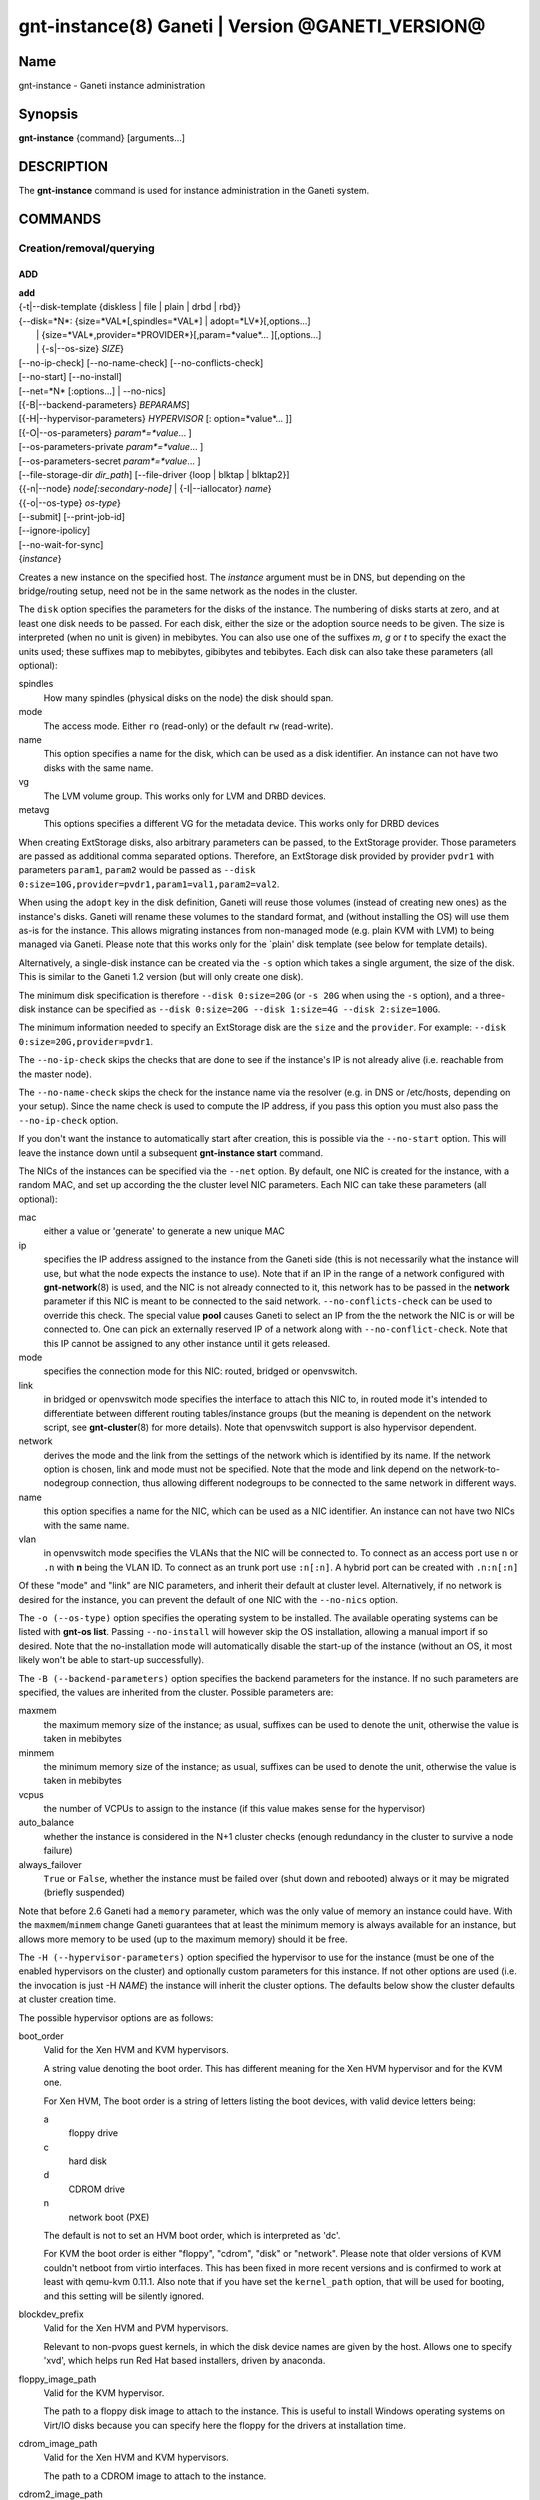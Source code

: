 gnt-instance(8) Ganeti | Version @GANETI_VERSION@
=================================================

Name
----

gnt-instance - Ganeti instance administration

Synopsis
--------

**gnt-instance** {command} [arguments...]

DESCRIPTION
-----------

The **gnt-instance** command is used for instance administration in
the Ganeti system.

COMMANDS
--------

Creation/removal/querying
~~~~~~~~~~~~~~~~~~~~~~~~~

ADD
^^^

| **add**
| {-t|\--disk-template {diskless \| file \| plain \| drbd \| rbd}}
| {\--disk=*N*: {size=*VAL*[,spindles=*VAL*] \| adopt=*LV*}[,options...]
|  \| {size=*VAL*,provider=*PROVIDER*}[,param=*value*... ][,options...]
|  \| {-s|\--os-size} *SIZE*}
| [\--no-ip-check] [\--no-name-check] [\--no-conflicts-check]
| [\--no-start] [\--no-install]
| [\--net=*N* [:options...] \| \--no-nics]
| [{-B|\--backend-parameters} *BEPARAMS*]
| [{-H|\--hypervisor-parameters} *HYPERVISOR* [: option=*value*... ]]
| [{-O|\--os-parameters} *param*=*value*... ]
| [--os-parameters-private *param*=*value*... ]
| [--os-parameters-secret *param*=*value*... ]
| [\--file-storage-dir *dir\_path*] [\--file-driver {loop \| blktap \| blktap2}]
| {{-n|\--node} *node[:secondary-node]* \| {-I|\--iallocator} *name*}
| {{-o|\--os-type} *os-type*}
| [\--submit] [\--print-job-id]
| [\--ignore-ipolicy]
| [\--no-wait-for-sync]
| {*instance*}

Creates a new instance on the specified host. The *instance* argument
must be in DNS, but depending on the bridge/routing setup, need not be
in the same network as the nodes in the cluster.

The ``disk`` option specifies the parameters for the disks of the
instance. The numbering of disks starts at zero, and at least one disk
needs to be passed. For each disk, either the size or the adoption
source needs to be given. The size is interpreted (when no unit is
given) in mebibytes. You can also use one of the suffixes *m*, *g* or
*t* to specify the exact the units used; these suffixes map to
mebibytes, gibibytes and tebibytes. Each disk can also take these
parameters (all optional):

spindles
  How many spindles (physical disks on the node) the disk should span.

mode
  The access mode. Either ``ro`` (read-only) or the default ``rw``
  (read-write).

name
   This option specifies a name for the disk, which can be used as a disk
   identifier. An instance can not have two disks with the same name.

vg
   The LVM volume group. This works only for LVM and DRBD devices.

metavg
   This options specifies a different VG for the metadata device. This
   works only for DRBD devices

When creating ExtStorage disks, also arbitrary parameters can be passed,
to the ExtStorage provider. Those parameters are passed as additional
comma separated options. Therefore, an ExtStorage disk provided by
provider ``pvdr1`` with parameters ``param1``, ``param2`` would be
passed as ``--disk 0:size=10G,provider=pvdr1,param1=val1,param2=val2``.

When using the ``adopt`` key in the disk definition, Ganeti will
reuse those volumes (instead of creating new ones) as the
instance's disks. Ganeti will rename these volumes to the standard
format, and (without installing the OS) will use them as-is for the
instance. This allows migrating instances from non-managed mode
(e.g. plain KVM with LVM) to being managed via Ganeti. Please note that
this works only for the \`plain' disk template (see below for
template details).

Alternatively, a single-disk instance can be created via the ``-s``
option which takes a single argument, the size of the disk. This is
similar to the Ganeti 1.2 version (but will only create one disk).

The minimum disk specification is therefore ``--disk 0:size=20G`` (or
``-s 20G`` when using the ``-s`` option), and a three-disk instance
can be specified as ``--disk 0:size=20G --disk 1:size=4G --disk
2:size=100G``.

The minimum information needed to specify an ExtStorage disk are the
``size`` and the ``provider``. For example:
``--disk 0:size=20G,provider=pvdr1``.

The ``--no-ip-check`` skips the checks that are done to see if the
instance's IP is not already alive (i.e. reachable from the master
node).

The ``--no-name-check`` skips the check for the instance name via
the resolver (e.g. in DNS or /etc/hosts, depending on your setup).
Since the name check is used to compute the IP address, if you pass
this option you must also pass the ``--no-ip-check`` option.

If you don't want the instance to automatically start after
creation, this is possible via the ``--no-start`` option. This will
leave the instance down until a subsequent **gnt-instance start**
command.

The NICs of the instances can be specified via the ``--net``
option. By default, one NIC is created for the instance, with a
random MAC, and set up according the the cluster level NIC
parameters. Each NIC can take these parameters (all optional):

mac
    either a value or 'generate' to generate a new unique MAC

ip
    specifies the IP address assigned to the instance from the Ganeti
    side (this is not necessarily what the instance will use, but what
    the node expects the instance to use). Note that if an IP in the
    range of a network configured with **gnt-network**\(8) is used,
    and the NIC is not already connected to it, this network has to be
    passed in the **network** parameter if this NIC is meant to be
    connected to the said network. ``--no-conflicts-check`` can be used
    to override this check. The special value **pool** causes Ganeti to
    select an IP from the the network the NIC is or will be connected to.
    One can pick an externally reserved IP of a network along with
    ``--no-conflict-check``. Note that this IP cannot be assigned to
    any other instance until it gets released.

mode
    specifies the connection mode for this NIC: routed, bridged or
    openvswitch.

link
    in bridged or openvswitch mode specifies the interface to attach
    this NIC to, in routed mode it's intended to differentiate between
    different routing tables/instance groups (but the meaning is
    dependent on the network script, see **gnt-cluster**\(8) for more
    details). Note that openvswitch support is also hypervisor
    dependent.

network
    derives the mode and the link from the settings of the network
    which is identified by its name. If the network option is chosen,
    link and mode must not be specified. Note that the mode and link
    depend on the network-to-nodegroup connection, thus allowing
    different nodegroups to be connected to the same network in
    different ways.

name
   this option specifies a name for the NIC, which can be used as a NIC
   identifier. An instance can not have two NICs with the same name.

vlan
   in openvswitch mode specifies the VLANs that the NIC will be
   connected to. To connect as an access port use ``n`` or ``.n`` with
   **n** being the VLAN ID. To connect as an trunk port use ``:n[:n]``.
   A hybrid port can be created with ``.n:n[:n]``

Of these "mode" and "link" are NIC parameters, and inherit their
default at cluster level.  Alternatively, if no network is desired for
the instance, you can prevent the default of one NIC with the
``--no-nics`` option.

The ``-o (--os-type)`` option specifies the operating system to be
installed.  The available operating systems can be listed with
**gnt-os list**.  Passing ``--no-install`` will however skip the OS
installation, allowing a manual import if so desired. Note that the
no-installation mode will automatically disable the start-up of the
instance (without an OS, it most likely won't be able to start-up
successfully).

The ``-B (--backend-parameters)`` option specifies the backend
parameters for the instance. If no such parameters are specified, the
values are inherited from the cluster. Possible parameters are:

maxmem
    the maximum memory size of the instance; as usual, suffixes can be
    used to denote the unit, otherwise the value is taken in mebibytes

minmem
    the minimum memory size of the instance; as usual, suffixes can be
    used to denote the unit, otherwise the value is taken in mebibytes

vcpus
    the number of VCPUs to assign to the instance (if this value makes
    sense for the hypervisor)

auto\_balance
    whether the instance is considered in the N+1 cluster checks
    (enough redundancy in the cluster to survive a node failure)

always\_failover
    ``True`` or ``False``, whether the instance must be failed over
    (shut down and rebooted) always or it may be migrated (briefly
    suspended)

Note that before 2.6 Ganeti had a ``memory`` parameter, which was the
only value of memory an instance could have. With the
``maxmem``/``minmem`` change Ganeti guarantees that at least the minimum
memory is always available for an instance, but allows more memory to be
used (up to the maximum memory) should it be free.

The ``-H (--hypervisor-parameters)`` option specified the hypervisor
to use for the instance (must be one of the enabled hypervisors on the
cluster) and optionally custom parameters for this instance. If not
other options are used (i.e. the invocation is just -H *NAME*) the
instance will inherit the cluster options. The defaults below show the
cluster defaults at cluster creation time.

The possible hypervisor options are as follows:

boot\_order
    Valid for the Xen HVM and KVM hypervisors.

    A string value denoting the boot order. This has different meaning
    for the Xen HVM hypervisor and for the KVM one.

    For Xen HVM, The boot order is a string of letters listing the boot
    devices, with valid device letters being:

    a
        floppy drive

    c
        hard disk

    d
        CDROM drive

    n
        network boot (PXE)

    The default is not to set an HVM boot order, which is interpreted
    as 'dc'.

    For KVM the boot order is either "floppy", "cdrom", "disk" or
    "network".  Please note that older versions of KVM couldn't netboot
    from virtio interfaces. This has been fixed in more recent versions
    and is confirmed to work at least with qemu-kvm 0.11.1. Also note
    that if you have set the ``kernel_path`` option, that will be used
    for booting, and this setting will be silently ignored.

blockdev\_prefix
    Valid for the Xen HVM and PVM hypervisors.

    Relevant to non-pvops guest kernels, in which the disk device names
    are given by the host.  Allows one to specify 'xvd', which helps run
    Red Hat based installers, driven by anaconda.

floppy\_image\_path
    Valid for the KVM hypervisor.

    The path to a floppy disk image to attach to the instance.  This
    is useful to install Windows operating systems on Virt/IO disks
    because you can specify here the floppy for the drivers at
    installation time.

cdrom\_image\_path
    Valid for the Xen HVM and KVM hypervisors.

    The path to a CDROM image to attach to the instance.

cdrom2\_image\_path
    Valid for the KVM hypervisor.

    The path to a second CDROM image to attach to the instance.
    **NOTE**: This image can't be used to boot the system. To do that
    you have to use the 'cdrom\_image\_path' option.

nic\_type
    Valid for the Xen HVM and KVM hypervisors.

    This parameter determines the way the network cards are presented
    to the instance. The possible options are:

    - rtl8139 (default for Xen HVM) (HVM & KVM)
    - ne2k\_isa (HVM & KVM)
    - ne2k\_pci (HVM & KVM)
    - i82551 (KVM)
    - i82557b (KVM)
    - i82559er (KVM)
    - pcnet (KVM)
    - e1000 (KVM)
    - paravirtual (default for KVM) (HVM & KVM)

vif\_type
    Valid for the Xen HVM hypervisor.

    This parameter specifies the vif type of the nic configuration
    of the instance. Unsetting the value leads to no type being specified
    in the configuration. Note that this parameter only takes effect when
    the 'nic_type' is not set. The possible options are:

    - ioemu
    - vif

disk\_type
    Valid for the Xen HVM and KVM hypervisors.

    This parameter determines the way the disks are presented to the
    instance. The possible options are:

    - ioemu [default] (HVM & KVM)
    - paravirtual (HVM & KVM)
    - ide (KVM)
    - scsi (KVM)
    - sd (KVM)
    - mtd (KVM)
    - pflash (KVM)


cdrom\_disk\_type
    Valid for the KVM hypervisor.

    This parameter determines the way the cdroms disks are presented
    to the instance. The default behavior is to get the same value of
    the earlier parameter (disk_type). The possible options are:

    - paravirtual
    - ide
    - scsi
    - sd
    - mtd
    - pflash


vnc\_bind\_address
    Valid for the Xen HVM and KVM hypervisors.

    Specifies the address that the VNC listener for this instance
    should bind to. Valid values are IPv4 addresses. Use the address
    0.0.0.0 to bind to all available interfaces (this is the default)
    or specify the address of one of the interfaces on the node to
    restrict listening to that interface.

vnc\_password\_file
    Valid for the Xen HVM and KVM hypervisors.

    Specifies the location of the file containing the password for
    connections using VNC. The default is a file named
    vnc-cluster-password which can be found in the configuration
    directory.

vnc\_tls
    Valid for the KVM hypervisor.

    A boolean option that controls whether the VNC connection is
    secured with TLS.

vnc\_x509\_path
    Valid for the KVM hypervisor.

    If ``vnc_tls`` is enabled, this options specifies the path to the
    x509 certificate to use.

vnc\_x509\_verify
    Valid for the KVM hypervisor.

spice\_bind
    Valid for the KVM hypervisor.

    Specifies the address or interface on which the SPICE server will
    listen. Valid values are:

    - IPv4 addresses, including 0.0.0.0 and 127.0.0.1
    - IPv6 addresses, including :: and ::1
    - names of network interfaces

    If a network interface is specified, the SPICE server will be bound
    to one of the addresses of that interface.

spice\_ip\_version
    Valid for the KVM hypervisor.

    Specifies which version of the IP protocol should be used by the
    SPICE server.

    It is mainly intended to be used for specifying what kind of IP
    addresses should be used if a network interface with both IPv4 and
    IPv6 addresses is specified via the ``spice_bind`` parameter. In
    this case, if the ``spice_ip_version`` parameter is not used, the
    default IP version of the cluster will be used.

spice\_password\_file
    Valid for the KVM hypervisor.

    Specifies a file containing the password that must be used when
    connecting via the SPICE protocol. If the option is not specified,
    passwordless connections are allowed.

spice\_image\_compression
    Valid for the KVM hypervisor.

    Configures the SPICE lossless image compression. Valid values are:

    - auto_glz
    - auto_lz
    - quic
    - glz
    - lz
    - off

spice\_jpeg\_wan\_compression
    Valid for the KVM hypervisor.

    Configures how SPICE should use the jpeg algorithm for lossy image
    compression on slow links. Valid values are:

    - auto
    - never
    - always

spice\_zlib\_glz\_wan\_compression
    Valid for the KVM hypervisor.

    Configures how SPICE should use the zlib-glz algorithm for lossy image
    compression on slow links. Valid values are:

    - auto
    - never
    - always

spice\_streaming\_video
    Valid for the KVM hypervisor.

    Configures how SPICE should detect video streams. Valid values are:

    - off
    - all
    - filter

spice\_playback\_compression
    Valid for the KVM hypervisor.

    Configures whether SPICE should compress audio streams or not.

spice\_use\_tls
    Valid for the KVM hypervisor.

    Specifies that the SPICE server must use TLS to encrypt all the
    traffic with the client.

spice\_tls\_ciphers
    Valid for the KVM hypervisor.

    Specifies a list of comma-separated ciphers that SPICE should use
    for TLS connections. For the format, see man **cipher**\(1).

spice\_use\_vdagent
    Valid for the KVM hypervisor.

    Enables or disables passing mouse events via SPICE vdagent.

cpu\_type
    Valid for the KVM hypervisor.

    This parameter determines the emulated cpu for the instance. If this
    parameter is empty (which is the default configuration), it will not
    be passed to KVM.

    Be aware of setting this parameter to ``"host"`` if you have nodes
    with different CPUs from each other. Live migration may stop working
    in this situation.

    For more information please refer to the KVM manual.

acpi
    Valid for the Xen HVM and KVM hypervisors.

    A boolean option that specifies if the hypervisor should enable
    ACPI support for this instance. By default, ACPI is disabled.

    ACPI should be enabled for user shutdown detection.  See
    ``user_shutdown``.

pae
    Valid for the Xen HVM and KVM hypervisors.

    A boolean option that specifies if the hypervisor should enable
    PAE support for this instance. The default is false, disabling PAE
    support.

viridian
    Valid for the Xen HVM hypervisor.

    A boolean option that specifies if the hypervisor should enable
    viridian (Hyper-V) for this instance. The default is false,
    disabling viridian support.

use\_localtime
    Valid for the Xen HVM and KVM hypervisors.

    A boolean option that specifies if the instance should be started
    with its clock set to the localtime of the machine (when true) or
    to the UTC (When false). The default is false, which is useful for
    Linux/Unix machines; for Windows OSes, it is recommended to enable
    this parameter.

kernel\_path
    Valid for the Xen PVM and KVM hypervisors.

    This option specifies the path (on the node) to the kernel to boot
    the instance with. Xen PVM instances always require this, while for
    KVM if this option is empty, it will cause the machine to load the
    kernel from its disks (and the boot will be done accordingly to
    ``boot_order``).

kernel\_args
    Valid for the Xen PVM and KVM hypervisors.

    This options specifies extra arguments to the kernel that will be
    loaded. device. This is always used for Xen PVM, while for KVM it
    is only used if the ``kernel_path`` option is also specified.

    The default setting for this value is simply ``"ro"``, which
    mounts the root disk (initially) in read-only one. For example,
    setting this to single will cause the instance to start in
    single-user mode.

initrd\_path
    Valid for the Xen PVM and KVM hypervisors.

    This option specifies the path (on the node) to the initrd to boot
    the instance with. Xen PVM instances can use this always, while
    for KVM if this option is only used if the ``kernel_path`` option
    is also specified. You can pass here either an absolute filename
    (the path to the initrd) if you want to use an initrd, or use the
    format no\_initrd\_path for no initrd.

root\_path
    Valid for the Xen PVM and KVM hypervisors.

    This options specifies the name of the root device. This is always
    needed for Xen PVM, while for KVM it is only used if the
    ``kernel_path`` option is also specified.

    Please note, that if this setting is an empty string and the
    hypervisor is Xen it will not be written to the Xen configuration
    file

serial\_console
    Valid for the KVM hypervisor.

    This boolean option specifies whether to emulate a serial console
    for the instance. Note that some versions of KVM have a bug that
    will make an instance hang when configured to use the serial console
    unless a connection is made to it within about 2 seconds of the
    instance's startup. For such case it's recommended to disable this
    option, which is enabled by default.

serial\_speed
    Valid for the KVM hypervisor.

    This integer option specifies the speed of the serial console.
    Common values are 9600, 19200, 38400, 57600 and 115200: choose the
    one which works on your system. (The default is 38400 for historical
    reasons, but newer versions of kvm/qemu work with 115200)

disk\_cache
    Valid for the KVM hypervisor.

    The disk cache mode. It can be either default to not pass any
    cache option to KVM, or one of the KVM cache modes: none (for
    direct I/O), writethrough (to use the host cache but report
    completion to the guest only when the host has committed the
    changes to disk) or writeback (to use the host cache and report
    completion as soon as the data is in the host cache). Note that
    there are special considerations for the cache mode depending on
    version of KVM used and disk type (always raw file under Ganeti),
    please refer to the KVM documentation for more details.

security\_model
    Valid for the KVM hypervisor.

    The security model for kvm. Currently one of *none*, *user* or
    *pool*. Under *none*, the default, nothing is done and instances
    are run as the Ganeti daemon user (normally root).

    Under *user* kvm will drop privileges and become the user
    specified by the security\_domain parameter.

    Under *pool* a global cluster pool of users will be used, making
    sure no two instances share the same user on the same node. (this
    mode is not implemented yet)

security\_domain
    Valid for the KVM hypervisor.

    Under security model *user* the username to run the instance
    under.  It must be a valid username existing on the host.

    Cannot be set under security model *none* or *pool*.

kvm\_flag
    Valid for the KVM hypervisor.

    If *enabled* the -enable-kvm flag is passed to kvm. If *disabled*
    -disable-kvm is passed. If unset no flag is passed, and the
    default running mode for your kvm binary will be used.

mem\_path
    Valid for the KVM hypervisor.

    This option passes the -mem-path argument to kvm with the path (on
    the node) to the mount point of the hugetlbfs file system, along
    with the -mem-prealloc argument too.

use\_chroot
    Valid for the KVM hypervisor.

    This boolean option determines whether to run the KVM instance in a
    chroot directory.

    If it is set to ``true``, an empty directory is created before
    starting the instance and its path is passed via the -chroot flag
    to kvm. The directory is removed when the instance is stopped.

    It is set to ``false`` by default.

user\_shutdown
    Valid for the KVM hypervisor.

    This boolean option determines whether the KVM instance suports user
    shutdown detection.  This option does not necessarily require ACPI
    enabled, but ACPI must be enabled for users to poweroff their KVM
    instances.

    If it is set to ``true``, the user can shutdown this KVM instance
    and its status is reported as ``USER_down``.

    It is set to ``false`` by default.

migration\_downtime
    Valid for the KVM hypervisor.

    The maximum amount of time (in ms) a KVM instance is allowed to be
    frozen during a live migration, in order to copy dirty memory
    pages. Default value is 30ms, but you may need to increase this
    value for busy instances.

    This option is only effective with kvm versions >= 87 and qemu-kvm
    versions >= 0.11.0.

cpu\_mask
    Valid for the Xen, KVM and LXC hypervisors.

    The processes belonging to the given instance are only scheduled
    on the specified CPUs.

    The format of the mask can be given in three forms. First, the word
    "all", which signifies the common case where all VCPUs can live on
    any CPU, based on the hypervisor's decisions.

    Second, a comma-separated list of CPU IDs or CPU ID ranges. The
    ranges are defined by a lower and higher boundary, separated by a
    dash, and the boundaries are inclusive. In this form, all VCPUs of
    the instance will be mapped on the selected list of CPUs. Example:
    ``0-2,5``, mapping all VCPUs (no matter how many) onto physical CPUs
    0, 1, 2 and 5.

    The last form is used for explicit control of VCPU-CPU pinnings. In
    this form, the list of VCPU mappings is given as a colon (:)
    separated list, whose elements are the possible values for the
    second or first form above. In this form, the number of elements in
    the colon-separated list _must_ equal the number of VCPUs of the
    instance.

    Example:

    .. code-block:: bash

      # Map the entire instance to CPUs 0-2
      gnt-instance modify -H cpu_mask=0-2 my-inst

      # Map vCPU 0 to physical CPU 1 and vCPU 1 to CPU 3 (assuming 2 vCPUs)
      gnt-instance modify -H cpu_mask=1:3 my-inst

      # Pin vCPU 0 to CPUs 1 or 2, and vCPU 1 to any CPU
      gnt-instance modify -H cpu_mask=1-2:all my-inst

      # Pin vCPU 0 to any CPU, vCPU 1 to CPUs 1, 3, 4 or 5, and CPU 2 to
      # CPU 0 (backslashes for escaping the comma)
      gnt-instance modify -H cpu_mask=all:1\\,3-5:0 my-inst

      # Pin entire VM to CPU 0
      gnt-instance modify -H cpu_mask=0 my-inst

      # Turn off CPU pinning (default setting)
      gnt-instance modify -H cpu_mask=all my-inst

cpu\_cap
    Valid for the Xen hypervisor.

    Set the maximum amount of cpu usage by the VM. The value is a percentage
    between 0 and (100 * number of VCPUs). Default cap is 0: unlimited.

cpu\_weight
    Valid for the Xen hypervisor.

    Set the cpu time ratio to be allocated to the VM. Valid values are
    between 1 and 65535. Default weight is 256.

usb\_mouse
    Valid for the KVM hypervisor.

    This option specifies the usb mouse type to be used. It can be
    "mouse" or "tablet". When using VNC it's recommended to set it to
    "tablet".

keymap
    Valid for the KVM hypervisor.

    This option specifies the keyboard mapping to be used. It is only
    needed when using the VNC console. For example: "fr" or "en-gb".

reboot\_behavior
    Valid for Xen PVM, Xen HVM and KVM hypervisors.

    Normally if an instance reboots, the hypervisor will restart it. If
    this option is set to ``exit``, the hypervisor will treat a reboot
    as a shutdown instead.

    It is set to ``reboot`` by default.

cpu\_cores
    Valid for the KVM hypervisor.

    Number of emulated CPU cores.

cpu\_threads
    Valid for the KVM hypervisor.

    Number of emulated CPU threads.

cpu\_sockets
    Valid for the KVM hypervisor.

    Number of emulated CPU sockets.

soundhw
    Valid for the KVM and XEN hypervisors.

    Comma separated list of emulated sounds cards, or "all" to enable
    all the available ones.

cpuid
    Valid for the XEN hypervisor.

    Modify the values returned by CPUID_ instructions run within instances.

    This allows you to enable migration between nodes with different CPU
    attributes like cores, threads, hyperthreading or SS4 support by hiding
    the extra features where needed.

    See the XEN documentation for syntax and more information.

.. _CPUID: http://en.wikipedia.org/wiki/CPUID

usb\_devices
    Valid for the KVM hypervisor.

    Space separated list of usb devices. These can be emulated devices
    or passthrough ones, and each one gets passed to kvm with its own
    ``-usbdevice`` option. See the **qemu**\(1) manpage for the syntax
    of the possible components. Note that values set with this
    parameter are split on a space character and currently don't support
    quoting. For backwards compatibility reasons, the RAPI interface keeps
    accepting comma separated lists too.

vga
    Valid for the KVM hypervisor.

    Emulated vga mode, passed the the kvm -vga option.

kvm\_extra
    Valid for the KVM hypervisor.

    Any other option to the KVM hypervisor, useful tweaking anything
    that Ganeti doesn't support. Note that values set with this
    parameter are split on a space character and currently don't support
    quoting.

machine\_version
    Valid for the KVM hypervisor.

    Use in case an instance must be booted with an exact type of
    machine version (due to e.g. outdated drivers). In case it's not set
    the default version supported by your version of kvm is used.

kvm\_path
    Valid for the KVM hypervisor.

    Path to the userspace KVM (or qemu) program.

vnet\_hdr
    Valid for the KVM hypervisor.

    This boolean option determines whether the tap devices used by the
    KVM paravirtual nics (virtio-net) will get created with VNET_HDR
    (IFF_VNET_HDR) support.

    If set to false, it effectively disables offloading on the virio-net
    interfaces, which prevents host kernel tainting and log flooding,
    when dealing with broken or malicious virtio-net drivers.

    It is set to ``true`` by default.

The ``-O (--os-parameters)`` option allows customisation of the OS
parameters. The actual parameter names and values depends on the OS
being used, but the syntax is the same key=value. For example, setting
a hypothetical ``dhcp`` parameter to yes can be achieved by::

    gnt-instance add -O dhcp=yes ...

You can also specify OS parameters that should not be logged but reused
at the next reinstall with ``--os-parameters-private`` and OS parameters
that should not be logged or saved to configuration with
``--os-parameters-secret``. Bear in mind that:

  * Launching the daemons in debug mode will cause debug logging to
    happen, which leaks private and secret parameters to the log files.
    Do not use the debug mode in production. Deamons will emit a warning
    on startup if they are in debug mode.
  * You will have to pass again all ``--os-parameters-secret`` parameters
    should you want to reinstall this instance.

The ``-I (--iallocator)`` option specifies the instance allocator plugin
to use (``.`` means the default allocator). If you pass in this option
the allocator will select nodes for this instance automatically, so you
don't need to pass them with the ``-n`` option. For more information
please refer to the instance allocator documentation.

The ``-t (--disk-template)`` options specifies the disk layout type
for the instance. If no disk template is specified, the default disk
template is used. The default disk template is the first in the list
of enabled disk templates, which can be adjusted cluster-wide with
``gnt-cluster modify``. The available choices for disk templates are:

diskless
    This creates an instance with no disks. Its useful for testing only
    (or other special cases).

file
    Disk devices will be regular files.

sharedfile
    Disk devices will be regulare files on a shared directory.

plain
    Disk devices will be logical volumes.

drbd
    Disk devices will be drbd (version 8.x) on top of lvm volumes.

rbd
    Disk devices will be rbd volumes residing inside a RADOS cluster.

blockdev
    Disk devices will be adopted pre-existent block devices.

ext
    Disk devices will be provided by external shared storage,
    through the ExtStorage Interface using ExtStorage providers.

The optional second value of the ``-n (--node)`` is used for the drbd
template type and specifies the remote node.

If you do not want gnt-instance to wait for the disk mirror to be
synced, use the ``--no-wait-for-sync`` option.

The ``--file-storage-dir`` specifies the relative path under the
cluster-wide file storage directory to store file-based disks. It is
useful for having different subdirectories for different
instances. The full path of the directory where the disk files are
stored will consist of cluster-wide file storage directory + optional
subdirectory + instance name. This option is only relevant for
instances using the file storage backend.

The ``--file-driver`` specifies the driver to use for file-based
disks. Note that currently these drivers work with the xen hypervisor
only. This option is only relevant for instances using the file
storage backend. The available choices are:

loop
    Kernel loopback driver. This driver uses loopback devices to
    access the filesystem within the file. However, running I/O
    intensive applications in your instance using the loop driver
    might result in slowdowns. Furthermore, if you use the loopback
    driver consider increasing the maximum amount of loopback devices
    (on most systems it's 8) using the max\_loop param.

blktap
    The blktap driver (for Xen hypervisors). In order to be able to
    use the blktap driver you should check if the 'blktapctrl' user
    space disk agent is running (usually automatically started via
    xend).  This user-level disk I/O interface has the advantage of
    better performance. Especially if you use a network file system
    (e.g. NFS) to store your instances this is the recommended choice.

blktap2
    Analogous to the blktap driver, but used by newer versions of Xen.

If ``--ignore-ipolicy`` is given any instance policy violations occuring
during this operation are ignored.

See **ganeti**\(7) for a description of ``--submit`` and other common
options.

Example::

    # gnt-instance add -t file --disk 0:size=30g -B maxmem=512 -o debian-etch \
      -n node1.example.com --file-storage-dir=mysubdir instance1.example.com
    # gnt-instance add -t plain --disk 0:size=30g -B maxmem=1024,minmem=512 \
      -o debian-etch -n node1.example.com instance1.example.com
    # gnt-instance add -t plain --disk 0:size=30g --disk 1:size=100g,vg=san \
      -B maxmem=512 -o debian-etch -n node1.example.com instance1.example.com
    # gnt-instance add -t drbd --disk 0:size=30g -B maxmem=512 -o debian-etch \
      -n node1.example.com:node2.example.com instance2.example.com
    # gnt-instance add -t rbd --disk 0:size=30g -B maxmem=512 -o debian-etch \
      -n node1.example.com instance1.example.com
    # gnt-instance add -t ext --disk 0:size=30g,provider=pvdr1 -B maxmem=512 \
      -o debian-etch -n node1.example.com instance1.example.com
    # gnt-instance add -t ext --disk 0:size=30g,provider=pvdr1,param1=val1 \
      --disk 1:size=40g,provider=pvdr2,param2=val2,param3=val3 -B maxmem=512 \
      -o debian-etch -n node1.example.com instance1.example.com


BATCH-CREATE
^^^^^^^^^^^^

| **batch-create**
| [{-I|\--iallocator} *instance allocator*]
| {instances\_file.json}

This command (similar to the Ganeti 1.2 **batcher** tool) submits
multiple instance creation jobs based on a definition file. This
file can contain all options which are valid when adding an instance
with the exception of the ``iallocator`` field. The IAllocator is,
for optimization purposes, only allowed to be set for the whole batch
operation using the ``--iallocator`` parameter.

The instance file must be a valid-formed JSON file, containing an
array of dictionaries with instance creation parameters. All parameters
(except ``iallocator``) which are valid for the instance creation
OP code are allowed. The most important ones are:

instance\_name
    The FQDN of the new instance.

disk\_template
    The disk template to use for the instance, the same as in the
    **add** command.

disks
    Array of disk specifications. Each entry describes one disk as a
    dictionary of disk parameters.

beparams
    A dictionary of backend parameters.

hypervisor
    The hypervisor for the instance.

hvparams
    A dictionary with the hypervisor options. If not passed, the default
    hypervisor options will be inherited.

nics
    List of NICs that will be created for the instance. Each entry
    should be a dict, with mac, ip, mode and link as possible keys.
    Please don't provide the "mac, ip, mode, link" parent keys if you
    use this method for specifying NICs.

pnode, snode
    The primary and optionally the secondary node to use for the
    instance (in case an iallocator script is not used). If those
    parameters are given, they have to be given consistently for all
    instances in the batch operation.

start
    whether to start the instance

ip\_check
    Skip the check for already-in-use instance; see the description in
    the **add** command for details.

name\_check
    Skip the name check for instances; see the description in the
    **add** command for details.

file\_storage\_dir, file\_driver
    Configuration for the file disk type, see the **add** command for
    details.


A simple definition for one instance can be (with most of the
parameters taken from the cluster defaults)::

    [
      {
        "mode": "create",
        "instance_name": "instance1.example.com",
        "disk_template": "drbd",
        "os_type": "debootstrap",
        "disks": [{"size":"1024"}],
        "nics": [{}],
        "hypervisor": "xen-pvm"
      },
      {
        "mode": "create",
        "instance_name": "instance2.example.com",
        "disk_template": "drbd",
        "os_type": "debootstrap",
        "disks": [{"size":"4096", "mode": "rw", "vg": "xenvg"}],
        "nics": [{}],
        "hypervisor": "xen-hvm",
        "hvparams": {"acpi": true},
        "beparams": {"maxmem": 512, "minmem": 256}
      }
    ]

The command will display the job id for each submitted instance, as
follows::

    # gnt-instance batch-create instances.json
    Submitted jobs 37, 38


Note: If the allocator is used for computing suitable nodes for the
instances, it will only take into account disk information for the
default disk template. That means, even if other disk templates are
specified for the instances, storage space information of these disk
templates will not be considered in the allocation computation.


REMOVE
^^^^^^

| **remove** [\--ignore-failures] [\--shutdown-timeout=*N*] [\--submit]
| [\--print-job-id] [\--force] {*instance*}

Remove an instance. This will remove all data from the instance and
there is *no way back*. If you are not sure if you use an instance
again, use **shutdown** first and leave it in the shutdown state for a
while.

The ``--ignore-failures`` option will cause the removal to proceed
even in the presence of errors during the removal of the instance
(e.g. during the shutdown or the disk removal). If this option is not
given, the command will stop at the first error.

The ``--shutdown-timeout`` is used to specify how much time to wait
before forcing the shutdown (e.g. ``xm destroy`` in Xen, killing the
kvm process for KVM, etc.). By default two minutes are given to each
instance to stop.

The ``--force`` option is used to skip the interactive confirmation.

See **ganeti**\(7) for a description of ``--submit`` and other common
options.

Example::

    # gnt-instance remove instance1.example.com


LIST
^^^^

| **list**
| [\--no-headers] [\--separator=*SEPARATOR*] [\--units=*UNITS*] [-v]
| [{-o|\--output} *[+]FIELD,...*] [\--filter] [instance...]

Shows the currently configured instances with memory usage, disk
usage, the node they are running on, and their run status.

The ``--no-headers`` option will skip the initial header line. The
``--separator`` option takes an argument which denotes what will be
used between the output fields. Both these options are to help
scripting.

The units used to display the numeric values in the output varies,
depending on the options given. By default, the values will be
formatted in the most appropriate unit. If the ``--separator`` option
is given, then the values are shown in mebibytes to allow parsing by
scripts. In both cases, the ``--units`` option can be used to enforce
a given output unit.

The ``-v`` option activates verbose mode, which changes the display of
special field states (see **ganeti**\(7)).

The ``-o (--output)`` option takes a comma-separated list of output
fields. The available fields and their meaning are:

@QUERY_FIELDS_INSTANCE@

If the value of the option starts with the character ``+``, the new
field(s) will be added to the default list. This allows one to quickly
see the default list plus a few other fields, instead of retyping the
entire list of fields.

There is a subtle grouping about the available output fields: all
fields except for ``oper_state``, ``oper_ram``, ``oper_vcpus`` and
``status`` are configuration value and not run-time values. So if you
don't select any of the these fields, the query will be satisfied
instantly from the cluster configuration, without having to ask the
remote nodes for the data. This can be helpful for big clusters when
you only want some data and it makes sense to specify a reduced set of
output fields.

If exactly one argument is given and it appears to be a query filter
(see **ganeti**\(7)), the query result is filtered accordingly. For
ambiguous cases (e.g. a single field name as a filter) the ``--filter``
(``-F``) option forces the argument to be treated as a filter (e.g.
``gnt-instance list -F admin_state``).

The default output field list is: ``name``, ``os``, ``pnode``,
``admin_state``, ``oper_state``, ``oper_ram``.


LIST-FIELDS
^^^^^^^^^^^

**list-fields** [field...]

Lists available fields for instances.


INFO
^^^^

**info** [-s \| \--static] [\--roman] {\--all \| *instance*}

Show detailed information about the given instance(s). This is
different from **list** as it shows detailed data about the instance's
disks (especially useful for the drbd disk template).

If the option ``-s`` is used, only information available in the
configuration file is returned, without querying nodes, making the
operation faster.

Use the ``--all`` to get info about all instances, rather than
explicitly passing the ones you're interested in.

The ``--roman`` option can be used to cause envy among people who like
ancient cultures, but are stuck with non-latin-friendly cluster
virtualization technologies.

MODIFY
^^^^^^

| **modify**
| [{-H|\--hypervisor-parameters} *HYPERVISOR\_PARAMETERS*]
| [{-B|\--backend-parameters} *BACKEND\_PARAMETERS*]
| [{-m|\--runtime-memory} *SIZE*]
| [\--net add[:options...] \|
|  \--net [*N*:]add[,options...] \|
|  \--net [*ID*:]remove \|
|  \--net *ID*:modify[,options...]]
| [\--disk add:size=*SIZE*[,options...] \|
|  \--disk *N*:add,size=*SIZE*[,options...] \|
|  \--disk *N*:add,size=*SIZE*,provider=*PROVIDER*[,options...][,param=*value*... ] \|
|  \--disk *ID*:modify[,options...]
|  \--disk [*ID*:]remove]
| [{-t|\--disk-template} plain \| {-t|\--disk-template} drbd -n *new_secondary*] [\--no-wait-for-sync]
| [\--new-primary=*node*]
| [\--os-type=*OS* [\--force-variant]]
| [{-O|\--os-parameters} *param*=*value*... ]
| [--os-parameters-private *param*=*value*... ]
| [\--offline \| \--online]
| [\--submit] [\--print-job-id]
| [\--ignore-ipolicy]
| [\--hotplug]
| [\--hotplug-if-possible]
| {*instance*}

Modifies the memory size, number of vcpus, ip address, MAC address
and/or NIC parameters for an instance. It can also add and remove
disks and NICs to/from the instance. Note that you need to give at
least one of the arguments, otherwise the command complains.

The ``-H (--hypervisor-parameters)``, ``-B (--backend-parameters)``
and ``-O (--os-parameters)`` options specifies hypervisor, backend and
OS parameter options in the form of name=value[,...]. For details
which options can be specified, see the **add** command.

The ``-t (--disk-template)`` option will change the disk template of
the instance.  Currently only conversions between the plain and drbd
disk templates are supported, and the instance must be stopped before
attempting the conversion. When changing from the plain to the drbd
disk template, a new secondary node must be specified via the ``-n``
option. The option ``--no-wait-for-sync`` can be used when converting
to the ``drbd`` template in order to make the instance available for
startup before DRBD has finished resyncing.

The ``-m (--runtime-memory)`` option will change an instance's runtime
memory to the given size (in MB if a different suffix is not specified),
by ballooning it up or down to the new value.

The ``--disk add:size=*SIZE*,[options..]`` option adds a disk to the
instance, and ``--disk *N*:add:size=*SIZE*,[options..]`` will add a disk
to the the instance at a specific index. The available options are the
same as in the **add** command(``spindles``, ``mode``, ``name``, ``vg``,
``metavg``). Per default, gnt-instance waits for the disk mirror to sync.
If you do not want this behavior, use the ``--no-wait-for-sync`` option.
When adding an ExtStorage disk, the ``provider=*PROVIDER*`` option is
also mandatory and specifies the ExtStorage provider. Also, for
ExtStorage disks arbitrary parameters can be passed as additional comma
separated options, same as in the **add** command. The ``--disk remove``
option will remove the last disk of the instance. Use
``--disk `` *ID*``:remove`` to remove a disk by its identifier. *ID*
can be the index of the disk, the disks's name or the disks's UUID. The
``--disk *ID*:modify[,options...]`` will change the options of the disk.
Available options are:

mode
  The access mode. Either ``ro`` (read-only) or the default ``rw`` (read-write).

name
   This option specifies a name for the disk, which can be used as a disk
   identifier. An instance can not have two disks with the same name.

The ``--net *N*:add[,options..]`` will add a new network interface to
the instance. The available options are the same as in the **add**
command (``mac``, ``ip``, ``link``, ``mode``, ``network``). The
``--net *ID*,remove`` will remove the intances' NIC with *ID* identifier,
which can be the index of the NIC, the NIC's name or the NIC's UUID.
The ``--net *ID*:modify[,options..]`` option will change the parameters of
the instance network interface with the *ID* identifier.

The option ``-o (--os-type)`` will change the OS name for the instance
(without reinstallation). In case an OS variant is specified that is
not found, then by default the modification is refused, unless
``--force-variant`` is passed. An invalid OS will also be refused,
unless the ``--force`` option is given.

The option ``--new-primary`` will set the new primary node of an instance
assuming the disks have already been moved manually. Unless the ``--force``
option is given, it is verified that the instance is no longer running
on its current primary node.

The ``--online`` and ``--offline`` options are used to transition an
instance into and out of the ``offline`` state. An instance can be
turned offline only if it was previously down. The ``--online`` option
fails if the instance was not in the ``offline`` state, otherwise it
changes instance's state to ``down``. These modifications take effect
immediately.

If ``--ignore-ipolicy`` is given any instance policy violations occuring
during this operation are ignored.

If ``--hotplug`` is given any disk and NIC modifications will take
effect without the need of actual reboot. Please note that this feature
is currently supported only for KVM hypervisor and there are some
restrictions: a) KVM versions >= 1.0 support it b) instances with chroot
or uid pool security model do not support disk hotplug c) RBD disks with
userspace access mode can not be hotplugged (yet) d) if hotplug fails
(for any reason) a warning is printed but execution is continued e)
for existing NIC modification interactive verification is needed unless
``--force`` option is passed.

If ``--hotplug-if-possible`` is given then ganeti won't abort in case
hotplug is not supported. It will continue execution and modification
will take place after reboot. This covers use cases where instances are
not running or hypervisor is not KVM.

See **ganeti**\(7) for a description of ``--submit`` and other common
options.

Most of the changes take effect at the next restart. If the instance is
running, there is no effect on the instance.

REINSTALL
^^^^^^^^^

| **reinstall** [{-o|\--os-type} *os-type*] [\--select-os] [-f *force*]
| [\--force-multiple]
| [\--instance \| \--node \| \--primary \| \--secondary \| \--all]
| [{-O|\--os-parameters} *OS\_PARAMETERS*] [\--submit] [\--print-job-id]
| {*instance*...}

Reinstalls the operating system on the given instance(s). The
instance(s) must be stopped when running this command. If the ``-o
(--os-type)`` is specified, the operating system is changed.

The ``--select-os`` option switches to an interactive OS reinstall.
The user is prompted to select the OS template from the list of
available OS templates. OS parameters can be overridden using ``-O
(--os-parameters)`` (more documentation for this option under the
**add** command).

Since this is a potentially dangerous command, the user will be
required to confirm this action, unless the ``-f`` flag is passed.
When multiple instances are selected (either by passing multiple
arguments or by using the ``--node``, ``--primary``, ``--secondary``
or ``--all`` options), the user must pass the ``--force-multiple``
options to skip the interactive confirmation.

See **ganeti**\(7) for a description of ``--submit`` and other common
options.

RENAME
^^^^^^

| **rename** [\--no-ip-check] [\--no-name-check] [\--submit] [\--print-job-id]
| {*instance*} {*new\_name*}

Renames the given instance. The instance must be stopped when running
this command. The requirements for the new name are the same as for
adding an instance: the new name must be resolvable and the IP it
resolves to must not be reachable (in order to prevent duplicate IPs
the next time the instance is started). The IP test can be skipped if
the ``--no-ip-check`` option is passed.

Note that you can rename an instance to its same name, to force
re-executing the os-specific rename script for that instance, if
needed.

The ``--no-name-check`` skips the check for the new instance name via
the resolver (e.g. in DNS or /etc/hosts, depending on your setup) and
that the resolved name matches the provided name. Since the name check
is used to compute the IP address, if you pass this option you must also
pass the ``--no-ip-check`` option.

See **ganeti**\(7) for a description of ``--submit`` and other common
options.

Starting/stopping/connecting to console
~~~~~~~~~~~~~~~~~~~~~~~~~~~~~~~~~~~~~~~

STARTUP
^^^^^^^

| **startup**
| [\--force] [\--ignore-offline]
| [\--force-multiple] [\--no-remember]
| [\--instance \| \--node \| \--primary \| \--secondary \| \--all \|
| \--tags \| \--node-tags \| \--pri-node-tags \| \--sec-node-tags]
| [{-H|\--hypervisor-parameters} ``key=value...``]
| [{-B|\--backend-parameters} ``key=value...``]
| [\--submit] [\--print-job-id] [\--paused]
| {*name*...}

Starts one or more instances, depending on the following options.  The
four available modes are:

\--instance
    will start the instances given as arguments (at least one argument
    required); this is the default selection

\--node
    will start the instances who have the given node as either primary
    or secondary

\--primary
    will start all instances whose primary node is in the list of nodes
    passed as arguments (at least one node required)

\--secondary
    will start all instances whose secondary node is in the list of
    nodes passed as arguments (at least one node required)

\--all
    will start all instances in the cluster (no arguments accepted)

\--tags
    will start all instances in the cluster with the tags given as
    arguments

\--node-tags
    will start all instances in the cluster on nodes with the tags
    given as arguments

\--pri-node-tags
    will start all instances in the cluster on primary nodes with the
    tags given as arguments

\--sec-node-tags
    will start all instances in the cluster on secondary nodes with the
    tags given as arguments

Note that although you can pass more than one selection option, the
last one wins, so in order to guarantee the desired result, don't pass
more than one such option.

Use ``--force`` to start even if secondary disks are failing.
``--ignore-offline`` can be used to ignore offline primary nodes and
mark the instance as started even if the primary is not available.

The ``--force-multiple`` will skip the interactive confirmation in the
case the more than one instance will be affected.

The ``--no-remember`` option will perform the startup but not change
the state of the instance in the configuration file (if it was stopped
before, Ganeti will still think it needs to be stopped). This can be
used for testing, or for a one shot-start where you don't want the
watcher to restart the instance if it crashes.

The ``-H (--hypervisor-parameters)`` and ``-B (--backend-parameters)``
options specify temporary hypervisor and backend parameters that can
be used to start an instance with modified parameters. They can be
useful for quick testing without having to modify an instance back and
forth, e.g.::

    # gnt-instance start -H kernel_args="single" instance1
    # gnt-instance start -B maxmem=2048 instance2


The first form will start the instance instance1 in single-user mode,
and the instance instance2 with 2GB of RAM (this time only, unless
that is the actual instance memory size already). Note that the values
override the instance parameters (and not extend them): an instance
with "kernel\_args=ro" when started with -H kernel\_args=single will
result in "single", not "ro single".

The ``--paused`` option is only valid for Xen and kvm hypervisors.  This
pauses the instance at the start of bootup, awaiting ``gnt-instance
console`` to unpause it, allowing the entire boot process to be
monitored for debugging.

See **ganeti**\(7) for a description of ``--submit`` and other common
options.

Example::

    # gnt-instance start instance1.example.com
    # gnt-instance start --node node1.example.com node2.example.com
    # gnt-instance start --all


SHUTDOWN
^^^^^^^^

| **shutdown**
| [\--timeout=*N*]
| [\--force] [\--force-multiple] [\--ignore-offline] [\--no-remember]
| [\--instance \| \--node \| \--primary \| \--secondary \| \--all \|
| \--tags \| \--node-tags \| \--pri-node-tags \| \--sec-node-tags]
| [\--submit] [\--print-job-id]
| {*name*...}

Stops one or more instances. If the instance cannot be cleanly stopped
during a hardcoded interval (currently 2 minutes), it will forcibly
stop the instance (equivalent to switching off the power on a physical
machine).

The ``--timeout`` is used to specify how much time to wait before
forcing the shutdown (e.g. ``xm destroy`` in Xen, killing the kvm
process for KVM, etc.). By default two minutes are given to each
instance to stop.

The ``--instance``, ``--node``, ``--primary``, ``--secondary``,
``--all``, ``--tags``, ``--node-tags``, ``--pri-node-tags`` and
``--sec-node-tags`` options are similar as for the **startup** command
and they influence the actual instances being shutdown.

``--ignore-offline`` can be used to ignore offline primary nodes and
force the instance to be marked as stopped. This option should be used
with care as it can lead to an inconsistent cluster state.

Use ``--force`` to be able to shutdown an instance even when it's marked
as offline. This is useful is an offline instance ends up in the
``ERROR_up`` state, for example.

The ``--no-remember`` option will perform the shutdown but not change
the state of the instance in the configuration file (if it was running
before, Ganeti will still thinks it needs to be running). This can be
useful for a cluster-wide shutdown, where some instances are marked as
up and some as down, and you don't want to change the running state:
you just need to disable the watcher, shutdown all instances with
``--no-remember``, and when the watcher is activated again it will
restore the correct runtime state for all instances.

See **ganeti**\(7) for a description of ``--submit`` and other common
options.

Example::

    # gnt-instance shutdown instance1.example.com
    # gnt-instance shutdown --all


REBOOT
^^^^^^

| **reboot**
| [{-t|\--type} *REBOOT-TYPE*]
| [\--ignore-secondaries]
| [\--shutdown-timeout=*N*]
| [\--force-multiple]
| [\--instance \| \--node \| \--primary \| \--secondary \| \--all \|
| \--tags \| \--node-tags \| \--pri-node-tags \| \--sec-node-tags]
| [\--submit] [\--print-job-id]
| [*name*...]

Reboots one or more instances. The type of reboot depends on the value
of ``-t (--type)``. A soft reboot does a hypervisor reboot, a hard reboot
does a instance stop, recreates the hypervisor config for the instance
and starts the instance. A full reboot does the equivalent of
**gnt-instance shutdown && gnt-instance startup**.  The default is
hard reboot.

For the hard reboot the option ``--ignore-secondaries`` ignores errors
for the secondary node while re-assembling the instance disks.

The ``--instance``, ``--node``, ``--primary``, ``--secondary``,
``--all``, ``--tags``, ``--node-tags``, ``--pri-node-tags`` and
``--sec-node-tags`` options are similar as for the **startup** command
and they influence the actual instances being rebooted.

The ``--shutdown-timeout`` is used to specify how much time to wait
before forcing the shutdown (xm destroy in xen, killing the kvm
process, for kvm). By default two minutes are given to each instance
to stop.

The ``--force-multiple`` will skip the interactive confirmation in the
case the more than one instance will be affected.

See **ganeti**\(7) for a description of ``--submit`` and other common
options.

Example::

    # gnt-instance reboot instance1.example.com
    # gnt-instance reboot --type=full instance1.example.com


CONSOLE
^^^^^^^

**console** [\--show-cmd] {*instance*}

Connects to the console of the given instance. If the instance is not
up, an error is returned. Use the ``--show-cmd`` option to display the
command instead of executing it.

For HVM instances, this will attempt to connect to the serial console
of the instance. To connect to the virtualized "physical" console of a
HVM instance, use a VNC client with the connection info from the
**info** command.

For Xen/kvm instances, if the instance is paused, this attempts to
unpause the instance after waiting a few seconds for the connection to
the console to be made.

Example::

    # gnt-instance console instance1.example.com


Disk management
~~~~~~~~~~~~~~~

REPLACE-DISKS
^^^^^^^^^^^^^

| **replace-disks** [\--submit] [\--print-job-id] [\--early-release]
| [\--ignore-ipolicy] {-p} [\--disks *idx*] {*instance*}

| **replace-disks** [\--submit] [\--print-job-id] [\--early-release]
| [\--ignore-ipolicy] {-s} [\--disks *idx*] {*instance*}

| **replace-disks** [\--submit] [\--print-job-id] [\--early-release]
| [\--ignore-ipolicy]
| {{-I\|\--iallocator} *name* \| {{-n|\--new-secondary} *node* } {*instance*}

| **replace-disks** [\--submit] [\--print-job-id] [\--early-release]
| [\--ignore-ipolicy] {-a\|\--auto} {*instance*}

This command is a generalized form for replacing disks. It is
currently only valid for the mirrored (DRBD) disk template.

The first form (when passing the ``-p`` option) will replace the disks
on the primary, while the second form (when passing the ``-s`` option
will replace the disks on the secondary node. For these two cases (as
the node doesn't change), it is possible to only run the replace for a
subset of the disks, using the option ``--disks`` which takes a list
of comma-delimited disk indices (zero-based), e.g. 0,2 to replace only
the first and third disks.

The third form (when passing either the ``--iallocator`` or the
``--new-secondary`` option) is designed to change secondary node of the
instance. Specifying ``--iallocator`` makes the new secondary be
selected automatically by the specified allocator plugin (use ``.`` to
indicate the default allocator), otherwise the new secondary node will
be the one chosen manually via the ``--new-secondary`` option.

Note that it is not possible to select an offline or drained node as a
new secondary.

The fourth form (when using ``--auto``) will automatically determine
which disks of an instance are faulty and replace them within the same
node. The ``--auto`` option works only when an instance has only
faulty disks on either the primary or secondary node; it doesn't work
when both sides have faulty disks.

The ``--early-release`` changes the code so that the old storage on
secondary node(s) is removed early (before the resync is completed)
and the internal Ganeti locks for the current (and new, if any)
secondary node are also released, thus allowing more parallelism in
the cluster operation. This should be used only when recovering from a
disk failure on the current secondary (thus the old storage is already
broken) or when the storage on the primary node is known to be fine
(thus we won't need the old storage for potential recovery).

The ``--ignore-ipolicy`` let the command ignore instance policy
violations if replace-disks changes groups and the instance would
violate the new groups instance policy.

See **ganeti**\(7) for a description of ``--submit`` and other common
options.

ACTIVATE-DISKS
^^^^^^^^^^^^^^

| **activate-disks** [\--submit] [\--print-job-id] [\--ignore-size]
| [\--wait-for-sync] {*instance*}

Activates the block devices of the given instance. If successful, the
command will show the location and name of the block devices::

    node1.example.com:disk/0:/dev/drbd0
    node1.example.com:disk/1:/dev/drbd1


In this example, *node1.example.com* is the name of the node on which
the devices have been activated. The *disk/0* and *disk/1* are the
Ganeti-names of the instance disks; how they are visible inside the
instance is hypervisor-specific. */dev/drbd0* and */dev/drbd1* are the
actual block devices as visible on the node.

The ``--ignore-size`` option can be used to activate disks ignoring
the currently configured size in Ganeti. This can be used in cases
where the configuration has gotten out of sync with the real-world
(e.g. after a partially-failed grow-disk operation or due to rounding
in LVM devices). This should not be used in normal cases, but only
when activate-disks fails without it.

The ``--wait-for-sync`` option will ensure that the command returns only
after the instance's disks are synchronised (mostly for DRBD); this can
be useful to ensure consistency, as otherwise there are no commands that
can wait until synchronisation is done. However when passing this
option, the command will have additional output, making it harder to
parse the disk information.

Note that it is safe to run this command while the instance is already
running.

See **ganeti**\(7) for a description of ``--submit`` and other common
options.

DEACTIVATE-DISKS
^^^^^^^^^^^^^^^^

**deactivate-disks** [-f] [\--submit] [\--print-job-id] {*instance*}

De-activates the block devices of the given instance. Note that if you
run this command for an instance with a drbd disk template, while it
is running, it will not be able to shutdown the block devices on the
primary node, but it will shutdown the block devices on the secondary
nodes, thus breaking the replication.

The ``-f``/``--force`` option will skip checks that the instance is
down; in case the hypervisor is confused and we can't talk to it,
normally Ganeti will refuse to deactivate the disks, but with this
option passed it will skip this check and directly try to deactivate
the disks. This can still fail due to the instance actually running or
other issues.

See **ganeti**\(7) for a description of ``--submit`` and other common
options.

GROW-DISK
^^^^^^^^^

| **grow-disk** [\--no-wait-for-sync] [\--submit] [\--print-job-id]
| [\--absolute]
| {*instance*} {*disk*} {*amount*}

Grows an instance's disk. This is only possible for instances having a
plain, drbd, file, sharedfile, rbd or ext disk template. For the ext
template to work, the ExtStorage provider should also support growing.
This means having a ``grow`` script that actually grows the volume of
the external shared storage.

Note that this command only change the block device size; it will not
grow the actual filesystems, partitions, etc. that live on that
disk. Usually, you will need to:

#. use **gnt-instance grow-disk**

#. reboot the instance (later, at a convenient time)

#. use a filesystem resizer, such as **ext2online**\(8) or
   **xfs\_growfs**\(8) to resize the filesystem, or use **fdisk**\(8) to
   change the partition table on the disk

The *disk* argument is the index of the instance disk to grow. The
*amount* argument is given as a number which can have a suffix (like the
disk size in instance create); if the suffix is missing, the value will
be interpreted as mebibytes.

By default, the *amount* value represents the desired increase in the
disk size (e.g. an amount of 1G will take a disk of size 3G to 4G). If
the optional ``--absolute`` parameter is passed, then the *amount*
argument doesn't represent the delta, but instead the desired final disk
size (e.g. an amount of 8G will take a disk of size 4G to 8G).

For instances with a drbd template, note that the disk grow operation
might complete on one node but fail on the other; this will leave the
instance with different-sized LVs on the two nodes, but this will not
create problems (except for unused space).

If you do not want gnt-instance to wait for the new disk region to be
synced, use the ``--no-wait-for-sync`` option.

See **ganeti**\(7) for a description of ``--submit`` and other common
options.

Example (increase the first disk for instance1 by 16GiB)::

    # gnt-instance grow-disk instance1.example.com 0 16g

Example for increasing the disk size to a certain size::

   # gnt-instance grow-disk --absolute instance1.example.com 0 32g

Also note that disk shrinking is not supported; use **gnt-backup
export** and then **gnt-backup import** to reduce the disk size of an
instance.

RECREATE-DISKS
^^^^^^^^^^^^^^

| **recreate-disks** [\--submit] [\--print-job-id]
| [{-n node1:[node2] \| {-I\|\--iallocator *name*}}]
| [\--disk=*N*[:[size=*VAL*][,spindles=*VAL*][,mode=*ro\|rw*]]] {*instance*}

Recreates all or a subset of disks of the given instance.

Note that this functionality should only be used for missing disks; if
any of the given disks already exists, the operation will fail.  While
this is suboptimal, recreate-disks should hopefully not be needed in
normal operation and as such the impact of this is low.

If only a subset should be recreated, any number of ``disk`` options can
be specified. It expects a disk index and an optional list of disk
parameters to change. Only ``size``, ``spindles``, and ``mode`` can be
changed while recreating disks. To recreate all disks while changing
parameters on a subset only, a ``--disk`` option must be given for every
disk of the instance.

Optionally the instance's disks can be recreated on different
nodes. This can be useful if, for example, the original nodes of the
instance have gone down (and are marked offline), so we can't recreate
on the same nodes. To do this, pass the new node(s) via ``-n`` option,
with a syntax similar to the **add** command. The number of nodes
passed must equal the number of nodes that the instance currently
has. Note that changing nodes is only allowed when all disks are
replaced, e.g. when no ``--disk`` option is passed.

Another method of choosing which nodes to place the instance on is by
using the specified iallocator, passing the ``--iallocator`` option.
The primary and secondary nodes will be chosen by the specified
iallocator plugin, or by the default allocator if ``.`` is specified.

See **ganeti**\(7) for a description of ``--submit`` and other common
options.

Recovery/moving
~~~~~~~~~~~~~~~

FAILOVER
^^^^^^^^

| **failover** [-f] [\--ignore-consistency] [\--ignore-ipolicy]
| [\--shutdown-timeout=*N*]
| [{-n|\--target-node} *node* \| {-I|\--iallocator} *name*]
| [\--cleanup]
| [\--submit] [\--print-job-id]
| {*instance*}

Failover will stop the instance (if running), change its primary node,
and if it was originally running it will start it again (on the new
primary). This works for instances with drbd template (in which case you
can only fail to the secondary node) and for externally mirrored
templates (sharedfile, blockdev, rbd and ext) (in which case you can
fail to any other node).

If the instance's disk template is of type sharedfile, blockdev, rbd or
ext, then you can explicitly specify the target node (which can be any
node) using the ``-n`` or ``--target-node`` option, or specify an
iallocator plugin using the ``-I`` or ``--iallocator`` option. If you
omit both, the default iallocator will be used to specify the target
node.

If the instance's disk template is of type drbd, the target node is
automatically selected as the drbd's secondary node. Changing the
secondary node is possible with a replace-disks operation.

Normally the failover will check the consistency of the disks before
failing over the instance. If you are trying to migrate instances off
a dead node, this will fail. Use the ``--ignore-consistency`` option
for this purpose. Note that this option can be dangerous as errors in
shutting down the instance will be ignored, resulting in possibly
having the instance running on two machines in parallel (on
disconnected DRBD drives).

The ``--shutdown-timeout`` is used to specify how much time to wait
before forcing the shutdown (xm destroy in xen, killing the kvm
process, for kvm). By default two minutes are given to each instance
to stop.

If ``--ignore-ipolicy`` is given any instance policy violations occuring
during this operation are ignored.

If the ``--cleanup`` option is passed, the operation changes from
performin a failover to attempting recovery from a failed previous failover.
In this mode, Ganeti checks if the instance runs on the correct node (and
updates its configuration if not) and ensures the instances' disks
are configured correctly.

See **ganeti**\(7) for a description of ``--submit`` and other common
options.

Example::

    # gnt-instance failover instance1.example.com

For externally mirrored templates also ``-n`` is available::

    # gnt-instance failover -n node3.example.com instance1.example.com


MIGRATE
^^^^^^^

| **migrate** [-f] [\--allow-failover] [\--non-live]
| [\--migration-mode=live\|non-live] [\--ignore-ipolicy]
| [\--no-runtime-changes] [\--submit] [\--print-job-id]
| [{-n|\--target-node} *node* \| {-I|\--iallocator} *name*] {*instance*}

| **migrate** [-f] \--cleanup [\--submit] [\--print-job-id] {*instance*}

Migrate will move the instance to its secondary node without shutdown.
As with failover, it works for instances having the drbd disk template
or an externally mirrored disk template type such as sharedfile,
blockdev, rbd or ext.

If the instance's disk template is of type sharedfile, blockdev, rbd or
ext, then you can explicitly specify the target node (which can be any
node) using the ``-n`` or ``--target-node`` option, or specify an
iallocator plugin using the ``-I`` or ``--iallocator`` option. If you
omit both, the default iallocator will be used to specify the target
node.  Alternatively, the default iallocator can be requested by
specifying ``.`` as the name of the plugin.

If the instance's disk template is of type drbd, the target node is
automatically selected as the drbd's secondary node. Changing the
secondary node is possible with a replace-disks operation.

The migration command needs a perfectly healthy instance for drbd
instances, as we rely on the dual-master capability of drbd8 and the
disks of the instance are not allowed to be degraded.

The ``--non-live`` and ``--migration-mode=non-live`` options will
switch (for the hypervisors that support it) between a "fully live"
(i.e. the interruption is as minimal as possible) migration and one in
which the instance is frozen, its state saved and transported to the
remote node, and then resumed there. This all depends on the
hypervisor support for two different methods. In any case, it is not
an error to pass this parameter (it will just be ignored if the
hypervisor doesn't support it). The option ``--migration-mode=live``
option will request a fully-live migration. The default, when neither
option is passed, depends on the hypervisor parameters (and can be
viewed with the **gnt-cluster info** command).

If the ``--cleanup`` option is passed, the operation changes from
migration to attempting recovery from a failed previous migration. In
this mode, Ganeti checks if the instance runs on the correct node (and
updates its configuration if not) and ensures the instances' disks
are configured correctly. In this mode, the ``--non-live`` option is
ignored.

The option ``-f`` will skip the prompting for confirmation.

If ``--allow-failover`` is specified it tries to fallback to failover if
it already can determine that a migration won't work (e.g. if the
instance is shut down). Please note that the fallback will not happen
during execution. If a migration fails during execution it still fails.

If ``--ignore-ipolicy`` is given any instance policy violations occuring
during this operation are ignored.

The ``--no-runtime-changes`` option forbids migrate to alter an
instance's runtime before migrating it (eg. ballooning an instance
down because the target node doesn't have enough available memory).

If an instance has the backend parameter ``always_failover`` set to
true, then the migration is automatically converted into a failover.

See **ganeti**\(7) for a description of ``--submit`` and other common
options.

Example (and expected output)::

    # gnt-instance migrate instance1
    Instance instance1 will be migrated. Note that migration
    might impact the instance if anything goes wrong (e.g. due to bugs in
    the hypervisor). Continue?
    y/[n]/?: y
    Migrating instance instance1.example.com
    * checking disk consistency between source and target
    * switching node node2.example.com to secondary mode
    * changing into standalone mode
    * changing disks into dual-master mode
    * wait until resync is done
    * preparing node2.example.com to accept the instance
    * migrating instance to node2.example.com
    * switching node node1.example.com to secondary mode
    * wait until resync is done
    * changing into standalone mode
    * changing disks into single-master mode
    * wait until resync is done
    * done
    #


MOVE
^^^^

| **move** [-f] [\--ignore-consistency]
| [-n *node*] [\--compress=*compression-mode*] [\--shutdown-timeout=*N*]
| [\--submit] [\--print-job-id] [\--ignore-ipolicy]
| {*instance*}

Move will move the instance to an arbitrary node in the cluster. This
works only for instances having a plain or file disk template.

Note that since this operation is done via data copy, it will take a
long time for big disks (similar to replace-disks for a drbd
instance).

The ``--compress`` option is used to specify which compression mode
is used during the move. Valid values are 'none' (the default) and
'gzip'.

The ``--shutdown-timeout`` is used to specify how much time to wait
before forcing the shutdown (e.g. ``xm destroy`` in XEN, killing the
kvm process for KVM, etc.). By default two minutes are given to each
instance to stop.

The ``--ignore-consistency`` option will make Ganeti ignore any errors
in trying to shutdown the instance on its node; useful if the
hypervisor is broken and you want to recover the data.

If ``--ignore-ipolicy`` is given any instance policy violations occuring
during this operation are ignored.

See **ganeti**\(7) for a description of ``--submit`` and other common
options.

Example::

    # gnt-instance move -n node3.example.com instance1.example.com


CHANGE-GROUP
^^^^^^^^^^^^

| **change-group** [\--submit] [\--print-job-id]
| [\--iallocator *NAME*] [\--to *GROUP*...] {*instance*}

This command moves an instance to another node group. The move is
calculated by an iallocator, either given on the command line or as a
cluster default. Note that the iallocator does only consider disk
information of the default disk template, even if the instances'
disk templates differ from that.

If no specific destination groups are specified using ``--to``, all
groups except the one containing the instance are considered.

See **ganeti**\(7) for a description of ``--submit`` and other common
options.

Example::

    # gnt-instance change-group -I hail --to rack2 inst1.example.com


Tags
~~~~

ADD-TAGS
^^^^^^^^

**add-tags** [\--from *file*] {*instancename*} {*tag*...}

Add tags to the given instance. If any of the tags contains invalid
characters, the entire operation will abort.

If the ``--from`` option is given, the list of tags will be extended
with the contents of that file (each line becomes a tag).  In this
case, there is not need to pass tags on the command line (if you do,
both sources will be used). A file name of ``-`` will be interpreted
as stdin.

LIST-TAGS
^^^^^^^^^

**list-tags** {*instancename*}

List the tags of the given instance.

REMOVE-TAGS
^^^^^^^^^^^

**remove-tags** [\--from *file*] {*instancename*} {*tag*...}

Remove tags from the given instance. If any of the tags are not
existing on the node, the entire operation will abort.

If the ``--from`` option is given, the list of tags to be removed will
be extended with the contents of that file (each line becomes a tag).
In this case, there is not need to pass tags on the command line (if
you do, tags from both sources will be removed). A file name of ``-``
will be interpreted as stdin.

.. vim: set textwidth=72 :
.. Local Variables:
.. mode: rst
.. fill-column: 72
.. End:

